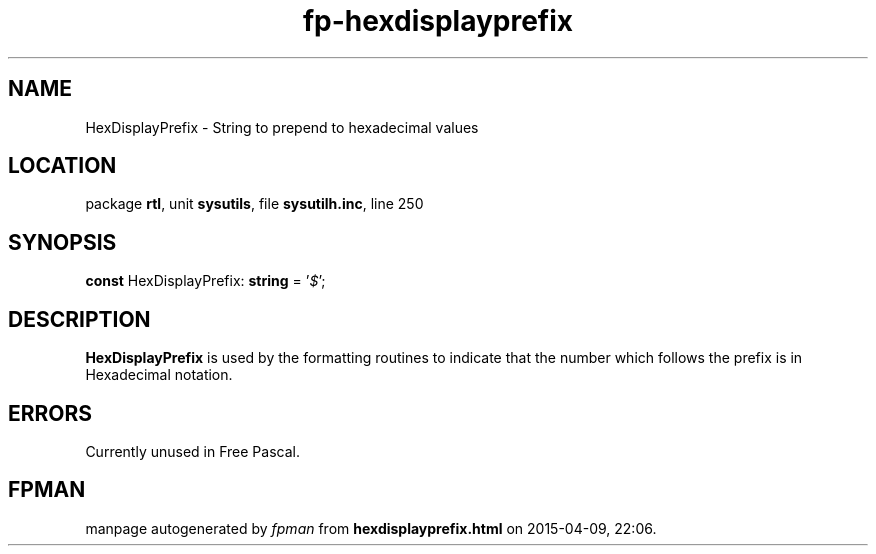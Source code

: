 .\" file autogenerated by fpman
.TH "fp-hexdisplayprefix" 3 "2014-03-14" "fpman" "Free Pascal Programmer's Manual"
.SH NAME
HexDisplayPrefix - String to prepend to hexadecimal values
.SH LOCATION
package \fBrtl\fR, unit \fBsysutils\fR, file \fBsysutilh.inc\fR, line 250
.SH SYNOPSIS
\fBconst\fR HexDisplayPrefix: \fBstring\fR = '\fI$\fR';

.SH DESCRIPTION
\fBHexDisplayPrefix\fR is used by the formatting routines to indicate that the number which follows the prefix is in Hexadecimal notation.


.SH ERRORS
Currently unused in Free Pascal.


.SH FPMAN
manpage autogenerated by \fIfpman\fR from \fBhexdisplayprefix.html\fR on 2015-04-09, 22:06.

